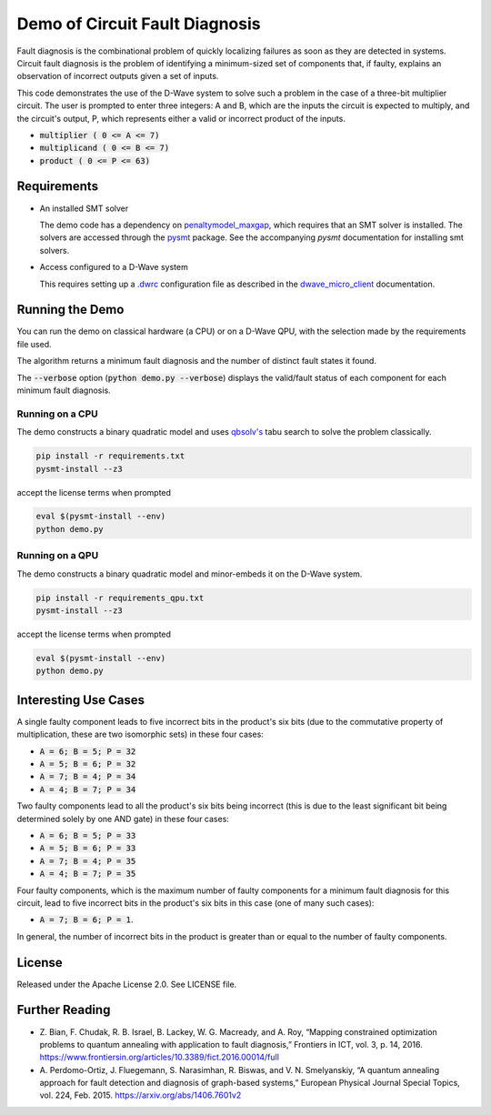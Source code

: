 Demo of Circuit Fault Diagnosis
===============================

Fault diagnosis is the combinational problem of quickly localizing failures as soon as they are detected in systems.
Circuit fault diagnosis is the problem of identifying a minimum-sized set of components that, if faulty, explains an
observation of incorrect outputs given a set of inputs.

This code demonstrates the use of the D-Wave system to solve such a problem in the case of a three-bit multiplier
circuit. The user is prompted to enter three integers: A and B, which are the inputs the circuit is expected to multiply, and the
circuit's output, P, which represents either a valid or incorrect product of the inputs.

* :code:`multiplier     ( 0 <= A <=  7)`
* :code:`multiplicand   ( 0 <= B <=  7)`
* :code:`product        ( 0 <= P <= 63)`


Requirements
------------

* An installed SMT solver

  The demo code has a dependency on `penaltymodel_maxgap`_, which requires that an SMT solver
  is installed. The solvers are accessed through the pysmt_ package. See the accompanying *pysmt* documentation for
  installing smt solvers.
* Access configured to a D-Wave system

  This requires setting up a `.dwrc`_ configuration file as described in the
  `dwave_micro_client`_ documentation.


Running the Demo
----------------

You can run the demo on classical hardware (a CPU) or on a D-Wave QPU, with
the selection made by the requirements file used.

The algorithm returns a minimum fault diagnosis
and the number of distinct fault states it found.

The :code:`--verbose` option (\ :code:`python demo.py --verbose`\ ) displays the
valid/fault status of each component for each minimum fault diagnosis.

Running on a CPU
~~~~~~~~~~~~~~~~~~~

The demo constructs a binary quadratic model and uses `qbsolv's`_ tabu search to
solve the problem classically.

.. code-block:: bash

  pip install -r requirements.txt
  pysmt-install --z3

accept the license terms when prompted

.. code-block:: bash

  eval $(pysmt-install --env)
  python demo.py


Running on a QPU
~~~~~~~~~~~~~~~~~~~

The demo constructs a binary quadratic model and minor-embeds it on
the D-Wave system.


.. code-block:: bash

  pip install -r requirements_qpu.txt
  pysmt-install --z3

accept the license terms when prompted

.. code-block:: bash

  eval $(pysmt-install --env)
  python demo.py


Interesting Use Cases
---------------------

A single faulty component leads to five incorrect bits in the product's six bits (due to the commutative property of
multiplication, these are two isomorphic sets) in these four cases:

* :code:`A = 6; B = 5; P = 32`
* :code:`A = 5; B = 6; P = 32`
* :code:`A = 7; B = 4; P = 34`
* :code:`A = 4; B = 7; P = 34`

Two faulty components lead to all the product's six bits being incorrect (this is due to the least significant bit being
determined solely by one AND gate) in these four cases:

* :code:`A = 6; B = 5; P = 33`
* :code:`A = 5; B = 6; P = 33`
* :code:`A = 7; B = 4; P = 35`
* :code:`A = 4; B = 7; P = 35`

Four faulty components, which is the maximum number of faulty components for a minimum fault diagnosis for this circuit,
lead to five incorrect bits in the product's six bits in this case (one of many such cases):

* :code:`A = 7; B = 6; P = 1`.

In general, the number of incorrect bits in the product is greater than or equal to the number of faulty components.

License
-------

Released under the Apache License 2.0. See LICENSE file.

Further Reading
------------------

* Z. Bian, F. Chudak, R. B. Israel, B. Lackey, W. G. Macready, and A. Roy, “Mapping constrained optimization problems
  to quantum annealing with application to fault diagnosis,” Frontiers in ICT, vol. 3, p. 14, 2016.
  https://www.frontiersin.org/articles/10.3389/fict.2016.00014/full
* A. Perdomo-Ortiz, J. Fluegemann, S. Narasimhan, R. Biswas, and V. N. Smelyanskiy, “A quantum annealing approach for
  fault detection and diagnosis of graph-based systems,” European Physical Journal Special Topics, vol. 224, Feb. 2015.
  https://arxiv.org/abs/1406.7601v2

.. _`penaltymodel_maxgap`: https://github.com/dwavesystems/penaltymodel_maxgap
.. _pysmt: https://github.com/pysmt/pysmt
.. _`.dwrc`: http://dwave-micro-client.readthedocs.io/en/latest/#configuration
.. _`qbsolv's`: https://github.com/dwavesystems/qbsolv
.. _`dwave_micro_client`: http://dwave-micro-client.readthedocs.io/en/latest/#
